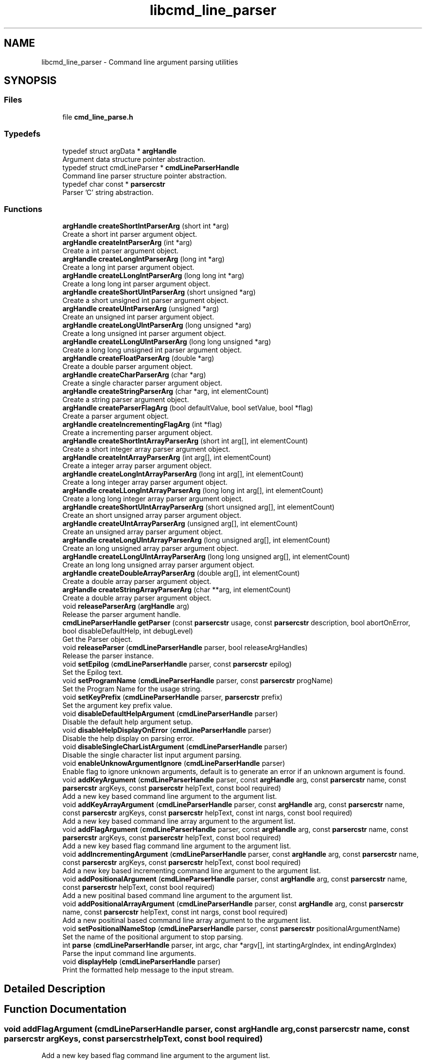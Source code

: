 .TH "libcmd_line_parser" 3 "Sat Sep 14 2024" "Version 0.9.2.0" "argparse" \" -*- nroff -*-
.ad l
.nh
.SH NAME
libcmd_line_parser \- Command line argument parsing utilities
.SH SYNOPSIS
.br
.PP
.SS "Files"

.in +1c
.ti -1c
.RI "file \fBcmd_line_parse\&.h\fP"
.br
.in -1c
.SS "Typedefs"

.in +1c
.ti -1c
.RI "typedef struct argData * \fBargHandle\fP"
.br
.RI "Argument data structure pointer abstraction\&. "
.ti -1c
.RI "typedef struct cmdLineParser * \fBcmdLineParserHandle\fP"
.br
.RI "Command line parser structure pointer abstraction\&. "
.ti -1c
.RI "typedef char const  * \fBparsercstr\fP"
.br
.RI "Parser 'C' string abstraction\&. "
.in -1c
.SS "Functions"

.in +1c
.ti -1c
.RI "\fBargHandle\fP \fBcreateShortIntParserArg\fP (short int *arg)"
.br
.RI "Create a short int parser argument object\&. "
.ti -1c
.RI "\fBargHandle\fP \fBcreateIntParserArg\fP (int *arg)"
.br
.RI "Create a int parser argument object\&. "
.ti -1c
.RI "\fBargHandle\fP \fBcreateLongIntParserArg\fP (long int *arg)"
.br
.RI "Create a long int parser argument object\&. "
.ti -1c
.RI "\fBargHandle\fP \fBcreateLLongIntParserArg\fP (long long int *arg)"
.br
.RI "Create a long long int parser argument object\&. "
.ti -1c
.RI "\fBargHandle\fP \fBcreateShortUIntParserArg\fP (short unsigned *arg)"
.br
.RI "Create a short unsigned int parser argument object\&. "
.ti -1c
.RI "\fBargHandle\fP \fBcreateUIntParserArg\fP (unsigned *arg)"
.br
.RI "Create an unsigned int parser argument object\&. "
.ti -1c
.RI "\fBargHandle\fP \fBcreateLongUIntParserArg\fP (long unsigned *arg)"
.br
.RI "Create a long unsigned int parser argument object\&. "
.ti -1c
.RI "\fBargHandle\fP \fBcreateLLongUIntParserArg\fP (long long unsigned *arg)"
.br
.RI "Create a long long unsigned int parser argument object\&. "
.ti -1c
.RI "\fBargHandle\fP \fBcreateFloatParserArg\fP (double *arg)"
.br
.RI "Create a double parser argument object\&. "
.ti -1c
.RI "\fBargHandle\fP \fBcreateCharParserArg\fP (char *arg)"
.br
.RI "Create a single character parser argument object\&. "
.ti -1c
.RI "\fBargHandle\fP \fBcreateStringParserArg\fP (char *arg, int elementCount)"
.br
.RI "Create a string parser argument object\&. "
.ti -1c
.RI "\fBargHandle\fP \fBcreateParserFlagArg\fP (bool defaultValue, bool setValue, bool *flag)"
.br
.RI "Create a parser argument object\&. "
.ti -1c
.RI "\fBargHandle\fP \fBcreateIncrementingFlagArg\fP (int *flag)"
.br
.RI "Create a incrementing parser argument object\&. "
.ti -1c
.RI "\fBargHandle\fP \fBcreateShortIntArrayParserArg\fP (short int arg[], int elementCount)"
.br
.RI "Create a short integer array parser argument object\&. "
.ti -1c
.RI "\fBargHandle\fP \fBcreateIntArrayParserArg\fP (int arg[], int elementCount)"
.br
.RI "Create a integer array parser argument object\&. "
.ti -1c
.RI "\fBargHandle\fP \fBcreateLongIntArrayParserArg\fP (long int arg[], int elementCount)"
.br
.RI "Create a long integer array parser argument object\&. "
.ti -1c
.RI "\fBargHandle\fP \fBcreateLLongIntArrayParserArg\fP (long long int arg[], int elementCount)"
.br
.RI "Create a long long integer array parser argument object\&. "
.ti -1c
.RI "\fBargHandle\fP \fBcreateShortUIntArrayParserArg\fP (short unsigned arg[], int elementCount)"
.br
.RI "Create an short unsigned array parser argument object\&. "
.ti -1c
.RI "\fBargHandle\fP \fBcreateUIntArrayParserArg\fP (unsigned arg[], int elementCount)"
.br
.RI "Create an unsigned array parser argument object\&. "
.ti -1c
.RI "\fBargHandle\fP \fBcreateLongUIntArrayParserArg\fP (long unsigned arg[], int elementCount)"
.br
.RI "Create an long unsigned array parser argument object\&. "
.ti -1c
.RI "\fBargHandle\fP \fBcreateLLongUIntArrayParserArg\fP (long long unsigned arg[], int elementCount)"
.br
.RI "Create an long long unsigned array parser argument object\&. "
.ti -1c
.RI "\fBargHandle\fP \fBcreateDoubleArrayParserArg\fP (double arg[], int elementCount)"
.br
.RI "Create a double array parser argument object\&. "
.ti -1c
.RI "\fBargHandle\fP \fBcreateStringArrayParserArg\fP (char **arg, int elementCount)"
.br
.RI "Create a double array parser argument object\&. "
.ti -1c
.RI "void \fBreleaseParserArg\fP (\fBargHandle\fP arg)"
.br
.RI "Release the parser argument handle\&. "
.ti -1c
.RI "\fBcmdLineParserHandle\fP \fBgetParser\fP (const \fBparsercstr\fP usage, const \fBparsercstr\fP description, bool abortOnError, bool disableDefaultHelp, int debugLevel)"
.br
.RI "Get the Parser object\&. "
.ti -1c
.RI "void \fBreleaseParser\fP (\fBcmdLineParserHandle\fP parser, bool releaseArgHandles)"
.br
.RI "Release the parser instance\&. "
.ti -1c
.RI "void \fBsetEpilog\fP (\fBcmdLineParserHandle\fP parser, const \fBparsercstr\fP epilog)"
.br
.RI "Set the Epilog text\&. "
.ti -1c
.RI "void \fBsetProgramName\fP (\fBcmdLineParserHandle\fP parser, const \fBparsercstr\fP progName)"
.br
.RI "Set the Program Name for the usage string\&. "
.ti -1c
.RI "void \fBsetKeyPrefix\fP (\fBcmdLineParserHandle\fP parser, \fBparsercstr\fP prefix)"
.br
.RI "Set the argument key prefix value\&. "
.ti -1c
.RI "void \fBdisableDefaultHelpArgument\fP (\fBcmdLineParserHandle\fP parser)"
.br
.RI "Disable the default help argument setup\&. "
.ti -1c
.RI "void \fBdisableHelpDisplayOnError\fP (\fBcmdLineParserHandle\fP parser)"
.br
.RI "Disable the help display on parsing error\&. "
.ti -1c
.RI "void \fBdisableSingleCharListArgument\fP (\fBcmdLineParserHandle\fP parser)"
.br
.RI "Disable the single character list input argument parsing\&. "
.ti -1c
.RI "void \fBenableUnknowArgumentIgnore\fP (\fBcmdLineParserHandle\fP parser)"
.br
.RI "Enable flag to ignore unknown arguments, default is to generate an error if an unknown argument is found\&. "
.ti -1c
.RI "void \fBaddKeyArgument\fP (\fBcmdLineParserHandle\fP parser, const \fBargHandle\fP arg, const \fBparsercstr\fP name, const \fBparsercstr\fP argKeys, const \fBparsercstr\fP helpText, const bool required)"
.br
.RI "Add a new key based command line argument to the argument list\&. "
.ti -1c
.RI "void \fBaddKeyArrayArgument\fP (\fBcmdLineParserHandle\fP parser, const \fBargHandle\fP arg, const \fBparsercstr\fP name, const \fBparsercstr\fP argKeys, const \fBparsercstr\fP helpText, const int nargs, const bool required)"
.br
.RI "Add a new key based command line array argument to the argument list\&. "
.ti -1c
.RI "void \fBaddFlagArgument\fP (\fBcmdLineParserHandle\fP parser, const \fBargHandle\fP arg, const \fBparsercstr\fP name, const \fBparsercstr\fP argKeys, const \fBparsercstr\fP helpText, const bool required)"
.br
.RI "Add a new key based flag command line argument to the argument list\&. "
.ti -1c
.RI "void \fBaddIncrementingArgument\fP (\fBcmdLineParserHandle\fP parser, const \fBargHandle\fP arg, const \fBparsercstr\fP name, const \fBparsercstr\fP argKeys, const \fBparsercstr\fP helpText, const bool required)"
.br
.RI "Add a new key based incrementing command line argument to the argument list\&. "
.ti -1c
.RI "void \fBaddPositionalArgument\fP (\fBcmdLineParserHandle\fP parser, const \fBargHandle\fP arg, const \fBparsercstr\fP name, const \fBparsercstr\fP helpText, const bool required)"
.br
.RI "Add a new positinal based command line argument to the argument list\&. "
.ti -1c
.RI "void \fBaddPositionalArrayArgument\fP (\fBcmdLineParserHandle\fP parser, const \fBargHandle\fP arg, const \fBparsercstr\fP name, const \fBparsercstr\fP helpText, const int nargs, const bool required)"
.br
.RI "Add a new positinal based command line array argument to the argument list\&. "
.ti -1c
.RI "void \fBsetPositionalNameStop\fP (\fBcmdLineParserHandle\fP parser, const \fBparsercstr\fP positionalArgumentName)"
.br
.RI "Set the name of the positional argument to stop parsing\&. "
.ti -1c
.RI "int \fBparse\fP (\fBcmdLineParserHandle\fP parser, int argc, char *argv[], int startingArgIndex, int endingArgIndex)"
.br
.RI "Parse the input command line arguments\&. "
.ti -1c
.RI "void \fBdisplayHelp\fP (\fBcmdLineParserHandle\fP parser)"
.br
.RI "Print the formatted help message to the input stream\&. "
.in -1c
.SH "Detailed Description"
.PP 

.SH "Function Documentation"
.PP 
.SS "void addFlagArgument (\fBcmdLineParserHandle\fP parser, const \fBargHandle\fP arg, const \fBparsercstr\fP name, const \fBparsercstr\fP argKeys, const \fBparsercstr\fP helpText, const bool required)"

.PP
Add a new key based flag command line argument to the argument list\&. 
.PP
\fBParameters\fP
.RS 4
\fIparser\fP - Handle value returned by \fBgetParser()\fP 
.br
\fIarg\fP - Handle of the argument to add 
.br
\fIname\fP - Human name used in the help messages 
.br
\fIargKeys\fP - Delimieted list of argument key values 
.br
\fIhelpText\fP - Help text to be printed in the help message 
.br
\fIrequired\fP - True if argument is required, false if arguemnt is optional 
.RE
.PP

.SS "void addIncrementingArgument (\fBcmdLineParserHandle\fP parser, const \fBargHandle\fP arg, const \fBparsercstr\fP name, const \fBparsercstr\fP argKeys, const \fBparsercstr\fP helpText, const bool required)"

.PP
Add a new key based incrementing command line argument to the argument list\&. 
.PP
\fBParameters\fP
.RS 4
\fIparser\fP - Handle value returned by \fBgetParser()\fP 
.br
\fIarg\fP - Handle of the argument to add 
.br
\fIname\fP - Human name used in the help messages 
.br
\fIargKeys\fP - Delimieted list of argument key values 
.br
\fIhelpText\fP - Help text to be printed in the help message 
.br
\fIrequired\fP - True if argument is required, false if arguemnt is optional 
.RE
.PP

.SS "void addKeyArgument (\fBcmdLineParserHandle\fP parser, const \fBargHandle\fP arg, const \fBparsercstr\fP name, const \fBparsercstr\fP argKeys, const \fBparsercstr\fP helpText, const bool required)"

.PP
Add a new key based command line argument to the argument list\&. 
.PP
\fBParameters\fP
.RS 4
\fIparser\fP - Handle value returned by \fBgetParser()\fP 
.br
\fIarg\fP - Handle of the argument to add 
.br
\fIname\fP - Human name used in the help messages 
.br
\fIargKeys\fP - Delimieted list of argument key values 
.br
\fIhelpText\fP - Help text to be printed in the help message 
.br
\fIrequired\fP - True if argument is required, false if arguemnt is optional 
.RE
.PP

.SS "void addKeyArrayArgument (\fBcmdLineParserHandle\fP parser, const \fBargHandle\fP arg, const \fBparsercstr\fP name, const \fBparsercstr\fP argKeys, const \fBparsercstr\fP helpText, const int nargs, const bool required)"

.PP
Add a new key based command line array argument to the argument list\&. 
.PP
\fBParameters\fP
.RS 4
\fIparser\fP - Handle value returned by \fBgetParser()\fP 
.br
\fIarg\fP - Handle of the argument to add 
.br
\fIname\fP - Human name used in the help messages 
.br
\fIargKeys\fP - Delimieted list of argument key values 
.br
\fIhelpText\fP - Help text to be printed in the help message 
.br
\fInargs\fP - Number of argument values that follow 0 : Argument is a flag with no following values 1 : Simple argument with a single value N : ARRAY argument with exactly N arguments, if less than N arguments are found it is flagged as an error -N : ARRAY argument with up to N arguments, if more than N arguments are found it is flagged as an error 
.br
\fIrequired\fP - True if argument is required, false if arguemnt is optional 
.RE
.PP

.SS "void addPositionalArgument (\fBcmdLineParserHandle\fP parser, const \fBargHandle\fP arg, const \fBparsercstr\fP name, const \fBparsercstr\fP helpText, const bool required)"

.PP
Add a new positinal based command line argument to the argument list\&. 
.PP
\fBParameters\fP
.RS 4
\fIparser\fP - Handle value returned by \fBgetParser()\fP 
.br
\fIarg\fP - Handle of the argument to add 
.br
\fIname\fP - Human name used in the help messages 
.br
\fIhelpText\fP - Help text to be printed in the help message 
.br
\fIrequired\fP - True if argument is required, false if arguemnt is optional 
.RE
.PP

.SS "void addPositionalArrayArgument (\fBcmdLineParserHandle\fP parser, const \fBargHandle\fP arg, const \fBparsercstr\fP name, const \fBparsercstr\fP helpText, const int nargs, const bool required)"

.PP
Add a new positinal based command line array argument to the argument list\&. 
.PP
\fBParameters\fP
.RS 4
\fIparser\fP - Handle value returned by \fBgetParser()\fP 
.br
\fIarg\fP - Handle of the argument to add 
.br
\fIname\fP - Human name used in the help messages 
.br
\fIhelpText\fP - Help text to be printed in the help message 
.br
\fInargs\fP - Number of argument values that follow 0 : Argument is a flag with no following values 1 : Simple argument with a single value N : ARRAY argument with exactly N arguments, if less than N arguments are found it is flagged as an error -N : ARRAY argument with up to N arguments, if more than N arguments are found it is flagged as an error 
.br
\fIrequired\fP - True if argument is required, false if arguemnt is optional 
.RE
.PP

.SS "\fBargHandle\fP createCharParserArg (char * arg)"

.PP
Create a single character parser argument object\&. 
.PP
\fBParameters\fP
.RS 4
\fIarg\fP - Pointer to the character argument storage
.RE
.PP
\fBReturns\fP
.RS 4
argHandle - Handle to use when adding the argument to the parser argument list 
.RE
.PP

.SS "\fBargHandle\fP createDoubleArrayParserArg (double arg[], int elementCount)"

.PP
Create a double array parser argument object\&. 
.PP
\fBParameters\fP
.RS 4
\fIarg\fP - Pointer to the integer array argument storage 
.br
\fIelementCount\fP - Size of the array in elements
.RE
.PP
\fBReturns\fP
.RS 4
argHandle - Handle to use when adding the argument to the parser argument list 
.RE
.PP

.SS "\fBargHandle\fP createFloatParserArg (double * arg)"

.PP
Create a double parser argument object\&. 
.PP
\fBParameters\fP
.RS 4
\fIarg\fP - Pointer to the argument storage
.RE
.PP
\fBReturns\fP
.RS 4
argHandle - Handle to use when adding the argument to the parser argument list 
.RE
.PP

.SS "\fBargHandle\fP createIncrementingFlagArg (int * flag)"

.PP
Create a incrementing parser argument object\&. 
.PP
\fBParameters\fP
.RS 4
\fIflag\fP - Pointer to the argument storage
.RE
.PP
\fBReturns\fP
.RS 4
argHandle - Handle to use when adding the argument to the parser argument list 
.RE
.PP

.SS "\fBargHandle\fP createIntArrayParserArg (int arg[], int elementCount)"

.PP
Create a integer array parser argument object\&. 
.PP
\fBParameters\fP
.RS 4
\fIarg\fP - Pointer to the integer array argument storage 
.br
\fIelementCount\fP - Size of the array in elements
.RE
.PP
\fBReturns\fP
.RS 4
argHandle - Handle to use when adding the argument to the parser argument list 
.RE
.PP

.SS "\fBargHandle\fP createIntParserArg (int * arg)"

.PP
Create a int parser argument object\&. 
.PP
\fBParameters\fP
.RS 4
\fIarg\fP - Pointer to the argument storage
.RE
.PP
\fBReturns\fP
.RS 4
argHandle - Handle to use when adding the argument to the parser argument list 
.RE
.PP

.SS "\fBargHandle\fP createLLongIntArrayParserArg (long long int arg[], int elementCount)"

.PP
Create a long long integer array parser argument object\&. 
.PP
\fBParameters\fP
.RS 4
\fIarg\fP - Pointer to the long long integer array argument storage 
.br
\fIelementCount\fP - Size of the array in elements
.RE
.PP
\fBReturns\fP
.RS 4
argHandle - Handle to use when adding the argument to the parser argument list 
.RE
.PP

.SS "\fBargHandle\fP createLLongIntParserArg (long long int * arg)"

.PP
Create a long long int parser argument object\&. 
.PP
\fBParameters\fP
.RS 4
\fIarg\fP - Pointer to the argument storage
.RE
.PP
\fBReturns\fP
.RS 4
argHandle - Handle to use when adding the argument to the parser argument list 
.RE
.PP

.SS "\fBargHandle\fP createLLongUIntArrayParserArg (long long unsigned arg[], int elementCount)"

.PP
Create an long long unsigned array parser argument object\&. 
.PP
\fBParameters\fP
.RS 4
\fIarg\fP - Pointer to the long long unsigned integer array argument storage 
.br
\fIelementCount\fP - Size of the array in elements
.RE
.PP
\fBReturns\fP
.RS 4
argHandle - Handle to use when adding the argument to the parser argument list 
.RE
.PP

.SS "\fBargHandle\fP createLLongUIntParserArg (long long unsigned * arg)"

.PP
Create a long long unsigned int parser argument object\&. 
.PP
\fBParameters\fP
.RS 4
\fIarg\fP - Pointer to the argument storage
.RE
.PP
\fBReturns\fP
.RS 4
argHandle - Handle to use when adding the argument to the parser argument list 
.RE
.PP

.SS "\fBargHandle\fP createLongIntArrayParserArg (long int arg[], int elementCount)"

.PP
Create a long integer array parser argument object\&. 
.PP
\fBParameters\fP
.RS 4
\fIarg\fP - Pointer to the long integer array argument storage 
.br
\fIelementCount\fP - Size of the array in elements
.RE
.PP
\fBReturns\fP
.RS 4
argHandle - Handle to use when adding the argument to the parser argument list 
.RE
.PP

.SS "\fBargHandle\fP createLongIntParserArg (long int * arg)"

.PP
Create a long int parser argument object\&. 
.PP
\fBParameters\fP
.RS 4
\fIarg\fP - Pointer to the argument storage
.RE
.PP
\fBReturns\fP
.RS 4
argHandle - Handle to use when adding the argument to the parser argument list 
.RE
.PP

.SS "\fBargHandle\fP createLongUIntArrayParserArg (long unsigned arg[], int elementCount)"

.PP
Create an long unsigned array parser argument object\&. 
.PP
\fBParameters\fP
.RS 4
\fIarg\fP - Pointer to the long unsigned integer array argument storage 
.br
\fIelementCount\fP - Size of the array in elements
.RE
.PP
\fBReturns\fP
.RS 4
argHandle - Handle to use when adding the argument to the parser argument list 
.RE
.PP

.SS "\fBargHandle\fP createLongUIntParserArg (long unsigned * arg)"

.PP
Create a long unsigned int parser argument object\&. 
.PP
\fBParameters\fP
.RS 4
\fIarg\fP - Pointer to the argument storage
.RE
.PP
\fBReturns\fP
.RS 4
argHandle - Handle to use when adding the argument to the parser argument list 
.RE
.PP

.SS "\fBargHandle\fP createParserFlagArg (bool defaultValue, bool setValue, bool * flag)"

.PP
Create a parser argument object\&. 
.PP
\fBParameters\fP
.RS 4
\fIdefaultValue\fP - Initial value 
.br
\fIsetValue\fP - Value if flag variable was found 
.br
\fIflag\fP - Pointer to the argument storage
.RE
.PP
\fBReturns\fP
.RS 4
argHandle - Handle to use when adding the argument to the parser argument list 
.RE
.PP

.SS "\fBargHandle\fP createShortIntArrayParserArg (short int arg[], int elementCount)"

.PP
Create a short integer array parser argument object\&. 
.PP
\fBParameters\fP
.RS 4
\fIarg\fP - Pointer to the short integer array argument storage 
.br
\fIelementCount\fP - Size of the array in elements
.RE
.PP
\fBReturns\fP
.RS 4
argHandle - Handle to use when adding the argument to the parser argument list 
.RE
.PP

.SS "\fBargHandle\fP createShortIntParserArg (short int * arg)"

.PP
Create a short int parser argument object\&. 
.PP
\fBParameters\fP
.RS 4
\fIarg\fP - Pointer to the argument storage
.RE
.PP
\fBReturns\fP
.RS 4
argHandle - Handle to use when adding the argument to the parser argument list 
.RE
.PP

.SS "\fBargHandle\fP createShortUIntArrayParserArg (short unsigned arg[], int elementCount)"

.PP
Create an short unsigned array parser argument object\&. 
.PP
\fBParameters\fP
.RS 4
\fIarg\fP - Pointer to the short unsigned integer array argument storage 
.br
\fIelementCount\fP - Size of the array in elements
.RE
.PP
\fBReturns\fP
.RS 4
argHandle - Handle to use when adding the argument to the parser argument list 
.RE
.PP

.SS "\fBargHandle\fP createShortUIntParserArg (short unsigned * arg)"

.PP
Create a short unsigned int parser argument object\&. 
.PP
\fBParameters\fP
.RS 4
\fIarg\fP - Pointer to the argument storage
.RE
.PP
\fBReturns\fP
.RS 4
argHandle - Handle to use when adding the argument to the parser argument list 
.RE
.PP

.SS "\fBargHandle\fP createStringArrayParserArg (char ** arg, int elementCount)"

.PP
Create a double array parser argument object\&. 
.PP
\fBParameters\fP
.RS 4
\fIarg\fP - Pointer to the constant character pointer array argument storage 
.br
\fIelementCount\fP - Size of the array in elements
.RE
.PP
\fBReturns\fP
.RS 4
argHandle - Handle to use when adding the argument to the parser argument list 
.RE
.PP

.SS "\fBargHandle\fP createStringParserArg (char * arg, int elementCount)"

.PP
Create a string parser argument object\&. 
.PP
\fBParameters\fP
.RS 4
\fIarg\fP - Pointer to the string argument storage 
.br
\fIelementCount\fP - Size of the array in elements
.RE
.PP
\fBReturns\fP
.RS 4
argHandle - Handle to use when adding the argument to the parser argument list 
.RE
.PP

.SS "\fBargHandle\fP createUIntArrayParserArg (unsigned arg[], int elementCount)"

.PP
Create an unsigned array parser argument object\&. 
.PP
\fBParameters\fP
.RS 4
\fIarg\fP - Pointer to the unsigned integer array argument storage 
.br
\fIelementCount\fP - Size of the array in elements
.RE
.PP
\fBReturns\fP
.RS 4
argHandle - Handle to use when adding the argument to the parser argument list 
.RE
.PP

.SS "\fBargHandle\fP createUIntParserArg (unsigned * arg)"

.PP
Create an unsigned int parser argument object\&. 
.PP
\fBParameters\fP
.RS 4
\fIarg\fP - Pointer to the argument storage
.RE
.PP
\fBReturns\fP
.RS 4
argHandle - Handle to use when adding the argument to the parser argument list 
.RE
.PP

.SS "void disableHelpDisplayOnError (\fBcmdLineParserHandle\fP parser)"

.PP
Disable the help display on parsing error\&. 
.PP
\fBParameters\fP
.RS 4
\fIparser\fP - Handle value returned by \fBgetParser()\fP 
.RE
.PP

.SS "void disableSingleCharListArgument (\fBcmdLineParserHandle\fP parser)"

.PP
Disable the single character list input argument parsing\&. 
.PP
\fBParameters\fP
.RS 4
\fIparser\fP - Handle value returned by \fBgetParser()\fP 
.RE
.PP

.SS "void displayHelp (\fBcmdLineParserHandle\fP parser)"

.PP
Print the formatted help message to the input stream\&. 
.PP
\fBParameters\fP
.RS 4
\fIparser\fP - Handle value returned by \fBgetParser()\fP 
.RE
.PP

.SS "void enableUnknowArgumentIgnore (\fBcmdLineParserHandle\fP parser)"

.PP
Enable flag to ignore unknown arguments, default is to generate an error if an unknown argument is found\&. 
.PP
\fBParameters\fP
.RS 4
\fIparser\fP - Handle value returned by \fBgetParser()\fP 
.RE
.PP

.SS "\fBcmdLineParserHandle\fP getParser (const \fBparsercstr\fP usage, const \fBparsercstr\fP description, bool abortOnError, bool disableDefaultHelp, int debugLevel)"

.PP
Get the Parser object\&. 
.PP
\fBParameters\fP
.RS 4
\fIusage\fP - Usage sting for help display 
.br
\fIdescription\fP - Description of tool for the help display 
.br
\fIabortOnError\fP - True = abort parsing on the first error, False = continue parsing to the end 
.br
\fIdisableDefaultHelp\fP - True = display the help mesage if a parsing error occurs, False = do not display the help message until parserDisplayHelp() is called 
.br
\fIdebugLevel\fP - Debug output verbosity level, 0 = none, 5 = full
.RE
.PP
\fBReturns\fP
.RS 4
cmdLineParserHandle - Handle to the created argument parser 
.RE
.PP

.SS "int parse (\fBcmdLineParserHandle\fP parser, int argc, char * argv[], int startingArgIndex, int endingArgIndex)"

.PP
Parse the input command line arguments\&. 
.PP
\fBParameters\fP
.RS 4
\fIparser\fP - Handle value returned by \fBgetParser()\fP 
.br
\fIargc\fP - Number of char pointers in the argv[] array 
.br
\fIargv\fP - Array of command line text entries 
.br
\fIstartingArgIndex\fP - argv index to start parsing arguments 
.br
\fIendingArgIndex\fP - argv index to stop parsing arguments, -1 == argc
.RE
.PP
\fBReturns\fP
.RS 4
int - Index of the last argument parsed or -1 if an error occured 
.RE
.PP

.SS "void releaseParser (\fBcmdLineParserHandle\fP parser, bool releaseArgHandles)"

.PP
Release the parser instance\&. 
.PP
\fBParameters\fP
.RS 4
\fIparser\fP - Handle value returned by \fBgetParser()\fP 
.br
\fIreleaseArgHandles\fP - True, release the argument handles that were assigned to the parer add argument calls False, Do not release the argument handles assigned to the parser 
.RE
.PP

.SS "void releaseParserArg (\fBargHandle\fP arg)"

.PP
Release the parser argument handle\&. 
.PP
\fBParameters\fP
.RS 4
\fIarg\fP - Argument handle to release 
.RE
.PP

.SS "void setEpilog (\fBcmdLineParserHandle\fP parser, const \fBparsercstr\fP epilog)"

.PP
Set the Epilog text\&. 
.PP
\fBParameters\fP
.RS 4
\fIparser\fP - Handle value returned by \fBgetParser()\fP 
.br
\fIepilog\fP - Text to display at the end of the help block 
.RE
.PP

.SS "void setKeyPrefix (\fBcmdLineParserHandle\fP parser, \fBparsercstr\fP prefix)"

.PP
Set the argument key prefix value\&. The argument key prefix is the character or string the identifies an input argument key string\&. Any input argument that does not begin with this character is assumed to be a positional argument value\&.
.PP
\fBParameters\fP
.RS 4
\fIparser\fP - Handle value returned by \fBgetParser()\fP 
.br
\fIprefix\fP - argument prefix value 
.RE
.PP

.SS "void setPositionalNameStop (\fBcmdLineParserHandle\fP parser, const \fBparsercstr\fP positionalArgumentName)"

.PP
Set the name of the positional argument to stop parsing\&. 
.PP
\fBParameters\fP
.RS 4
\fIparser\fP - Handle value returned by \fBgetParser()\fP 
.br
\fIpositionalArgumentName\fP - Positional name to find 
.RE
.PP

.SS "void setProgramName (\fBcmdLineParserHandle\fP parser, const \fBparsercstr\fP progName)"

.PP
Set the Program Name for the usage string\&. 
.PP
\fBParameters\fP
.RS 4
\fIparser\fP - Handle value returned by \fBgetParser()\fP 
.br
\fIprogName\fP - Program name to use in the usage string 
.RE
.PP

.SH "Author"
.PP 
Generated automatically by Doxygen for argparse from the source code\&.
